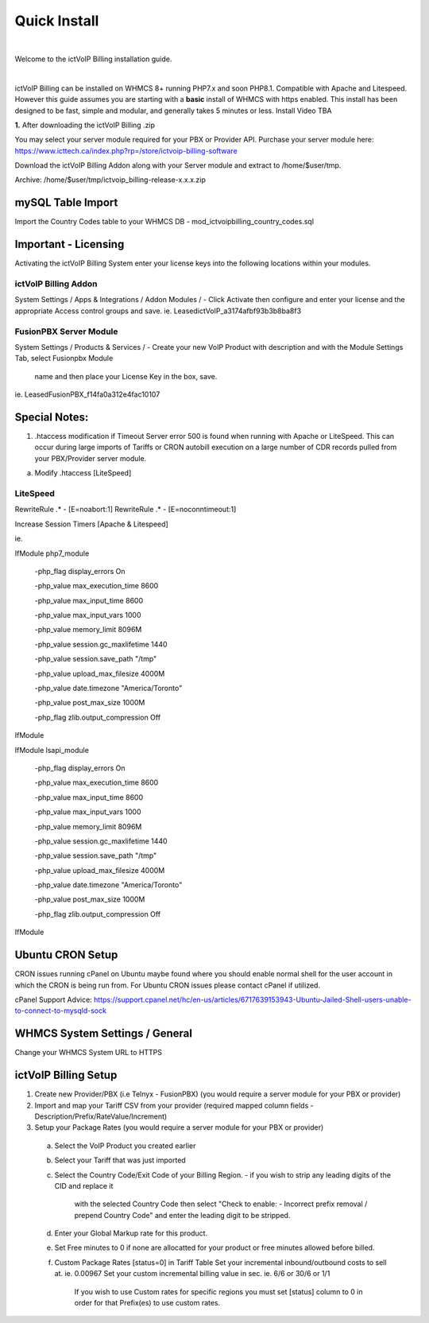 *************
Quick Install
*************
.. image:: ../_static/images/document_logo.png
        :scale: 100%

|

Welcome to the ictVoIP Billing installation guide.

|

ictVoIP Billing can be installed on WHMCS 8+ running PHP7.x and soon PHP8.1. Compatible with Apache and Litespeed. However this guide assumes you are starting with a **basic** install of WHMCS with https enabled. This install has been designed to be fast, simple and modular, and generally takes 5 minutes or less. Install Video TBA


**1.** After downloading the ictVoIP Billing .zip

You may select your server module required for your PBX or Provider API.
Purchase your server module here: 
https://www.icttech.ca/index.php?rp=/store/ictvoip-billing-software

Download the ictVoIP Billing Addon along with your 
Server module and extract to /home/$user/tmp.

Archive: /home/$user/tmp/ictvoip_billing-release-x.x.x.zip

mySQL Table Import
==================

Import the Country Codes table to your WHMCS DB 
- mod_ictvoipbilling_country_codes.sql


Important - Licensing
=====================

Activating the ictVoIP Billing System enter your license keys 
into the following locations within your modules. 

ictVoIP Billing Addon
---------------------
System Settings / Apps & Integrations / Addon Modules / 
- Click Activate then configure and enter your license and the appropriate Access control groups and save.
ie. LeasedictVoIP_a3174afbf93b3b8ba8f3

FusionPBX Server Module
-----------------------
System Settings / Products & Services /
- Create your new VoIP Product with description and with the Module Settings Tab, select Fusionpbx Module 
  name and then place your License Key in the box, save. 
ie. LeasedFusionPBX_f14fa0a312e4fac10107


Special Notes:
==============

1) .htaccess modification if Timeout Server error 500 is found when running with Apache or LiteSpeed. This can occur during large imports of Tariffs or CRON autobill execution on a large number of CDR records pulled from your PBX/Provider server module.

a) Modify .htaccess [LiteSpeed]

LiteSpeed
----------
RewriteRule .* - [E=noabort:1]
RewriteRule .* - [E=noconntimeout:1]

Increase Session Timers [Apache & Litespeed]

ie.

IfModule php7_module

   -php_flag display_errors On
   
   -php_value max_execution_time 8600
   
   -php_value max_input_time 8600
   
   -php_value max_input_vars 1000
   
   -php_value memory_limit 8096M
   
   -php_value session.gc_maxlifetime 1440
   
   -php_value session.save_path "/tmp"
   
   -php_value upload_max_filesize 4000M
   
   -php_value date.timezone "America/Toronto"
   
   -php_value post_max_size 1000M
   
   -php_flag zlib.output_compression Off
   

IfModule

IfModule lsapi_module

   -php_flag display_errors On
   
   -php_value max_execution_time 8600
   
   -php_value max_input_time 8600
   
   -php_value max_input_vars 1000
   
   -php_value memory_limit 8096M
   
   -php_value session.gc_maxlifetime 1440
   
   -php_value session.save_path "/tmp"
   
   -php_value upload_max_filesize 4000M
   
   -php_value date.timezone "America/Toronto"
   
   -php_value post_max_size 1000M
   
   -php_flag zlib.output_compression Off

IfModule


Ubuntu CRON Setup
=================

CRON issues running cPanel on Ubuntu maybe found 
where you should enable normal shell for the user 
account in which the CRON is being run from.
For Ubuntu CRON issues please contact cPanel if
utilized.

cPanel Support Advice:
https://support.cpanel.net/hc/en-us/articles/6717639153943-Ubuntu-Jailed-Shell-users-unable-to-connect-to-mysqld-sock



WHMCS System Settings / General
===============================

Change your WHMCS System URL to HTTPS 


ictVoIP Billing Setup
=====================

1) Create new Provider/PBX (i.e Telnyx - FusionPBX)  (you would require a server module for your PBX or provider)
2) Import and map your Tariff CSV from your provider 
   (required mapped column fields - Description/Prefix/RateValue/Increment)
3) Setup your Package Rates (you would require a server module for your PBX or provider)
 a) Select the VoIP Product you created earlier

 b) Select your Tariff that was just imported

 c) Select the Country Code/Exit Code of your Billing Region. 
    - if you wish to strip any leading digits of the CID and replace it 
	  with the selected Country Code then select 
 	  "Check to enable: - Incorrect prefix removal / prepend Country Code"
	  and enter the leading digit to be stripped.

 d) Enter your Global Markup rate for this product.

 e) Set Free minutes to 0 if none are allocatted for your product or 
    free minutes allowed before billed.

 f) Custom Package Rates [status=0] in Tariff Table
    Set your incremental inbound/outbound costs to sell at. ie. 0.00967
    Set your custom incremental billing value in sec. ie. 6/6 or 30/6 or 1/1
	If you wish to use Custom rates for specific regions you must set 
	[status] column to 0 in order for that Prefix(es) to use custom rates.
 

